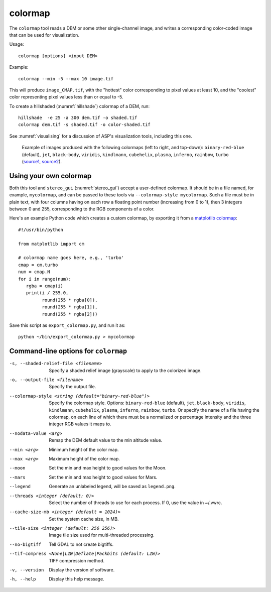 .. _colormap:

colormap
--------

The ``colormap`` tool reads a DEM or some other single-channel image,
and writes a corresponding color-coded image that can be used
for visualization.

Usage::

    colormap [options] <input DEM>

Example::

    colormap --min -5 --max 10 image.tif

This will produce ``image_CMAP.tif``, with the "hottest" color
corresponding to pixel values at least 10, and the "coolest" color
representing pixel values less than or equal to -5.

To create a hillshaded (:numref:`hillshade`) colormap of a DEM, run::

    hillshade  -e 25 -a 300 dem.tif -o shaded.tif
    colormap dem.tif -s shaded.tif -o color-shaded.tif

See :numref:`visualising` for a discussion of ASP's visualization
tools, including this one.

.. figure:: ../images/colormaps.png
   :name: Colormaps

   Example of images produced with the following colormaps (left to
   right, and top-down): ``binary-red-blue`` (default), 
   ``jet``, ``black-body``, ``viridis``, ``kindlmann``,
   ``cubehelix``, ``plasma``, ``inferno``, ``rainbow``, ``turbo``
   (`source1
   <http://www.kennethmoreland.com/color-advice/>`_, `source2
   <https://matplotlib.org/stable/tutorials/colors/colormaps.html>`_).

Using your own colormap
^^^^^^^^^^^^^^^^^^^^^^^

Both this tool and ``stereo_gui`` (:numref:`stereo_gui`) accept a
user-defined colormap. It should be in a file named, for example,
``mycolormap``, and can be passed to these tools via ``--colormap-style
mycolormap``.  Such a file must be in plain text, with four columns
having on each row a floating point number (increasing from 0 to 1),
then 3 integers between 0 and 255, corresponding to the RGB components
of a color.

Here's an example Python code which creates a custom colormap, by 
exporting it from a `matplotlib colormap
<https://matplotlib.org/stable/tutorials/colors/colormaps.html>`_::

    #!/usr/bin/python
    
    from matplotlib import cm
    
    # colormap name goes here, e.g., 'turbo'
    cmap = cm.turbo 
    num = cmap.N
    for i in range(num):
       rgba = cmap(i)
       print(i / 255.0,
             round(255 * rgba[0]),
             round(255 * rgba[1]),
             round(255 * rgba[2]))

Save this script as ``export_colormap.py``, and run it as::

    python ~/bin/export_colormap.py > mycolormap

Command-line options for ``colormap``
^^^^^^^^^^^^^^^^^^^^^^^^^^^^^^^^^^^^^

-s, --shaded-relief-file <filename>
    Specify a shaded relief image (grayscale) to apply to the
    colorized image.

-o, --output-file <filename>
    Specify the output file.

--colormap-style <string (default="binary-red-blue")>
    Specify the colormap style.  Options: ``binary-red-blue``
    (default), ``jet``, ``black-body``, ``viridis``, ``kindlmann``,
    ``cubehelix``, ``plasma``, ``inferno``, ``rainbow``, ``turbo``.
    Or specify the name of a file having the colormap, on each line of
    which there must be a normalized or percentage intensity and the
    three integer RGB values it maps to.

--nodata-value <arg>
    Remap the DEM default value to the min altitude value.

--min <arg>
    Minimum height of the color map.

--max <arg>
    Maximum height of the color map.

--moon
    Set the min and max height to good values for the Moon.

--mars
    Set the min and max height to good values for Mars.

--legend
    Generate an unlabeled legend, will be saved as ``legend.png``.

--threads <integer (default: 0)>
    Select the number of threads to use for each process. If 0, use
    the value in ~/.vwrc.

--cache-size-mb <integer (default = 1024)>
    Set the system cache size, in MB.

--tile-size <integer (default: 256 256)>
    Image tile size used for multi-threaded processing.

--no-bigtiff
    Tell GDAL to not create bigtiffs.

--tif-compress <None|LZW|Deflate|Packbits (default: LZW)>
    TIFF compression method.

-v, --version
    Display the version of software.

-h, --help
    Display this help message.
